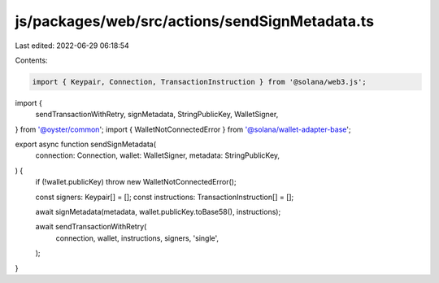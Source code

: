 js/packages/web/src/actions/sendSignMetadata.ts
===============================================

Last edited: 2022-06-29 06:18:54

Contents:

.. code-block:: ts

    import { Keypair, Connection, TransactionInstruction } from '@solana/web3.js';
import {
  sendTransactionWithRetry,
  signMetadata,
  StringPublicKey,
  WalletSigner,
} from '@oyster/common';
import { WalletNotConnectedError } from '@solana/wallet-adapter-base';

export async function sendSignMetadata(
  connection: Connection,
  wallet: WalletSigner,
  metadata: StringPublicKey,
) {
  if (!wallet.publicKey) throw new WalletNotConnectedError();

  const signers: Keypair[] = [];
  const instructions: TransactionInstruction[] = [];

  await signMetadata(metadata, wallet.publicKey.toBase58(), instructions);

  await sendTransactionWithRetry(
    connection,
    wallet,
    instructions,
    signers,
    'single',
  );
}


